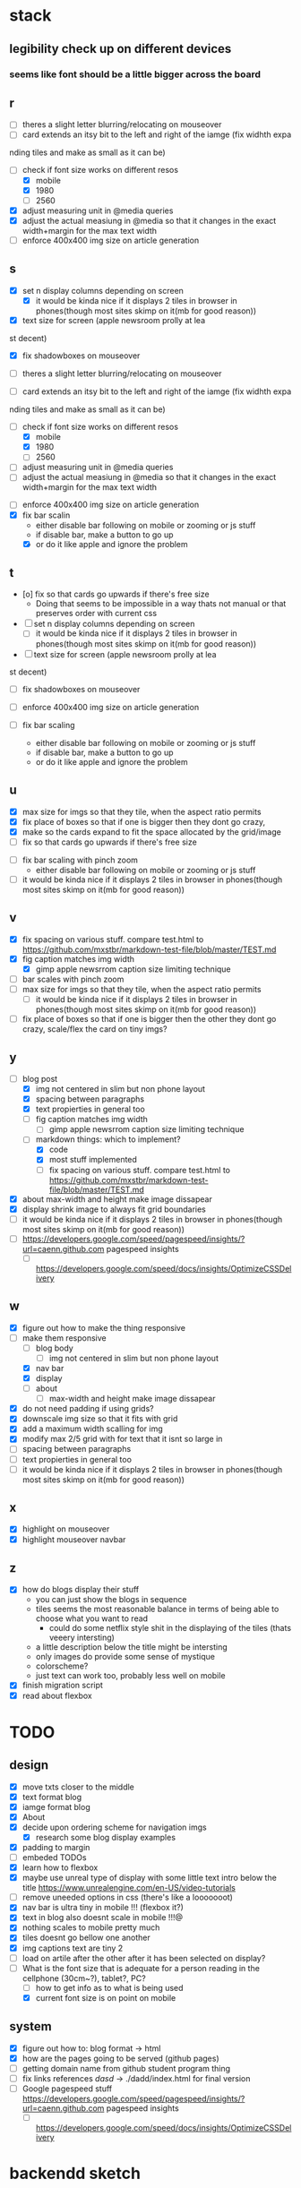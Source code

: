 * stack
** legibility check up on different devices
*** seems like font should be a little bigger across the board
** r
   - [ ] theres a slight letter blurring/relocating on mouseover
   - [ ] card extends an itsy bit to the left and right of the iamge (fix widhth expa
 nding tiles and make as small as it can be)
   - [-] check if font size works on different resos
     - [X] mobile
     - [X] 1980
     - [ ] 2560
   - [X] adjust measuring unit in @media queries
   - [X] adjust the actual measiung in @media so that it changes in the exact width+margin for the max text width
   - [ ] enforce 400x400 img size on article generation


** s
   - [X] set n display columns depending on screen
     - [X] it would be kinda nice if it displays 2 tiles in browser in phones(though most sites skimp on it(mb for good reason))
   - [X] text size for screen (apple newsroom prolly at lea
st decent)
   - [X] fix shadowboxes on mouseover
   - [ ] theres a slight letter blurring/relocating on mouseover

   - [ ] card extends an itsy bit to the left and right of the iamge (fix widhth expa
 nding tiles and make as small as it can be)

   - [-] check if font size works on different resos
     - [X] mobile
     - [X] 1980
     - [ ] 2560

   - [ ] adjust measuring unit in @media queries
   - [ ] adjust the actual measiung in @media so that it changes in the exact width+margin for the max text width

    
   - [ ] enforce 400x400 img size on article generation
   - [X] fix bar scalin
     - either disable bar following on mobile or zooming or js stuff
     - if disable bar, make a button to go up
     - [X] or do it like apple and ignore the problem

** t
   - [o] fix so that cards go upwards if there's free size
     - Doing that seems to be impossible in a way thats not manual or that preserves order with current css

   - [ ] set n display columns depending on screen
     - [ ] it would be kinda nice if it displays 2 tiles in browser in phones(though most sites skimp on it(mb for good reason))
   - [ ] text size for screen (apple newsroom prolly at lea
st decent)
   - [ ] fix shadowboxes on mouseover
    
   - [ ] enforce 400x400 img size on article generation
   - [ ] fix bar scaling
     - either disable bar following on mobile or zooming or js stuff
     - if disable bar, make a button to go up
     - or do it like apple and ignore the problem

** u
   - [X] max size for imgs so that they tile, when the aspect ratio permits
   - [X] fix place of boxes so that if one is bigger then they dont go crazy,
   - [X] make so the cards expand to fit the space allocated by the grid/image
   - [ ] fix so that cards go upwards if there's free size
   

   - [ ] fix bar scaling with pinch zoom
     - either disable bar following on mobile or zooming or js stuff  
   - [ ] it would be kinda nice if it displays 2 tiles in browser in phones(though most sites skimp on it(mb for good reason))
** v
   - [X] fix spacing on various stuff. compare test.html to https://github.com/mxstbr/markdown-test-file/blob/master/TEST.md
   - [X] fig caption matches img width
     - [X] gimp apple newsrrom caption size limiting technique
   - [ ] bar scales with pinch zoom
   - [ ] max size for imgs so that they tile, when the aspect ratio permits
     - [ ] it would be kinda nice if it displays 2 tiles in browser in phones(though most sites skimp on it(mb for good reason))
   - [ ] fix place of boxes so that if one is bigger then the other they dont go crazy, scale/flex the card on tiny imgs?
** y
   - [-] blog post
     - [X] img not centered in slim but non phone layout
     - [X] spacing between paragraphs
     - [X] text propierties in general too
     - [ ] fig caption matches img width
       - [ ] gimp apple newsrrom caption size limiting technique
     - [-] markdown things: which to implement?
       - [X] code
       - [X] most stuff implemented
       - [ ] fix spacing on various stuff. compare test.html to https://github.com/mxstbr/markdown-test-file/blob/master/TEST.md

   - [X] about max-width and height make image dissapear
   - [X] display shrink image to always fit grid boundaries
   - [ ] it would be kinda nice if it displays 2 tiles in browser in phones(though most sites skimp on it(mb for good reason))
   - [ ] https://developers.google.com/speed/pagespeed/insights/?url=caenn.github.com pagespeed insights
     - [ ] https://developers.google.com/speed/docs/insights/OptimizeCSSDelivery

** w
   - [X] figure out how to make the thing responsive
   - [-] make them responsive
     - [ ] blog body
       - [ ] img not centered in slim but non phone layout
     - [X] nav bar
     - [X] display
     - [ ] about
       - [ ] max-width and height make image dissapear
   - [X] do not need padding if using grids?
   - [X] downscale img size so that it fits with grid
   - [X] add a maximum width scalling for img
   - [X] modify max 2/5 grid with for text that it isnt so large in
   - [ ] spacing between paragraphs
   - [ ] text propierties in general too
   - [ ] it would be kinda nice if it displays 2 tiles in browser in phones(though most sites skimp on it(mb for good reason))

** x
   - [X] highlight on mouseover
   - [X] highlight mouseover navbar
** z
   - [X] how do blogs display their stuff
     - you can just show the blogs in sequence
     - tiles seems the most reasonable balance in terms of being able to choose what you want to read
       - could do some netflix style shit in the displaying of the tiles (thats veeery intersting)
     - a little description below the title might be intersting
     - only images do provide some sense of mystique
     - colorscheme?
     - just text can work too, probably less well on mobile
   - [X] finish migration script
   - [X] read about flexbox
* TODO 
** design
- [X] move txts closer to the middle
- [X] text format blog
- [X] iamge format blog
- [X] About
- [X] decide upon ordering scheme for navigation imgs
  - [X] research some blog display examples
- [X] padding to margin
- [ ] embeded TODOs 
- [X] learn how to flexbox 
- [X] maybe use unreal type of display with some little text intro below the title https://www.unrealengine.com/en-US/video-tutorials
- [ ] remove uneeded options in css (there's like a looooooot)
- [X] nav bar is ultra tiny in mobile !!! (flexbox it?)
- [X] text in blog also doesnt scale in mobile !!!@
- [X] nothing scales to mobile pretty much
- [X] tiles doesnt go bellow one another
- [X] img captions text are tiny 2
- [ ] load on artile after the other after it has been selected on display?
- [-] What is the font size that is adequate for a person reading in the cellphone (30cm~?), tablet?, PC?
  - [ ] how to get info as to what is being used
  - [X] current font size is on point on mobile

** system
- [X] figure out how to: blog format -> html
- [X] how are the pages going to be served (github pages)
- [ ] getting domain name from github student program thing
- [ ] fix links references /dasd/ -> ./dadd/index.html for final version
- [ ] Google pagespeed stuff https://developers.google.com/speed/pagespeed/insights/?url=caenn.github.com pagespeed insights
  - [ ] https://developers.google.com/speed/docs/insights/OptimizeCSSDelivery
  
* backendd sketch
** DONE content -> html page 
  - content format -> html-content
  - html-content ->(insert) html-blog-post-boilerplate
** DONE generate display files
  - for e in content folder
      grab title and image from the file header
      write it as display item format:
        div img white box title /div
** DONE generate display page
  - for e in display folder
      insert into blog-home display boilerplate
** DONE how is this deployed in a new server(after stuff on top is dealt with)
   clone git repo
   - can host the html pages on github 4 free
   - this static directory is updated by script that does that based on content (on another repo)
** DONE Finish static page builder script
   - (html/css)
   - copy blog-home to index blog/index
   - copy html-content contents to blog/
   - copy about to about/index
** DONE if I were to serve this myself, what would the process be?
   CLOSED: [2019-04-03 Wed 01:20]
* author box html
            <div class="author-box">
                <div class="author-desc">
                    <h2>Richard Philips Feynman</h2>
                    <p>Date the article was written</p>
                </div>
                <div class="author-img">
                    <img src=imgs/feynman.jpg>
                </div>
            </div>

